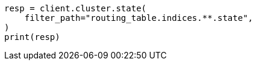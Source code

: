 // This file is autogenerated, DO NOT EDIT
// rest-api/common-options.asciidoc:125

[source, python]
----
resp = client.cluster.state(
    filter_path="routing_table.indices.**.state",
)
print(resp)
----
